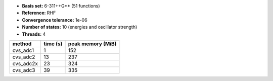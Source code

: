 - **Basis set:** 6-311++G** (51 functions)
- **Reference:** RHF
- **Convergence tolerance:** 1e-06
- **Number of states:** 10  (energies and oscillator strength)
- **Threads:** 4

=========  =============  ====================
method          time (s)     peak memory (MiB)
=========  =============  ====================
cvs_adc1               1                   152
cvs_adc2              13                   237
cvs_adc2x             23                   324
cvs_adc3              39                   335
=========  =============  ====================